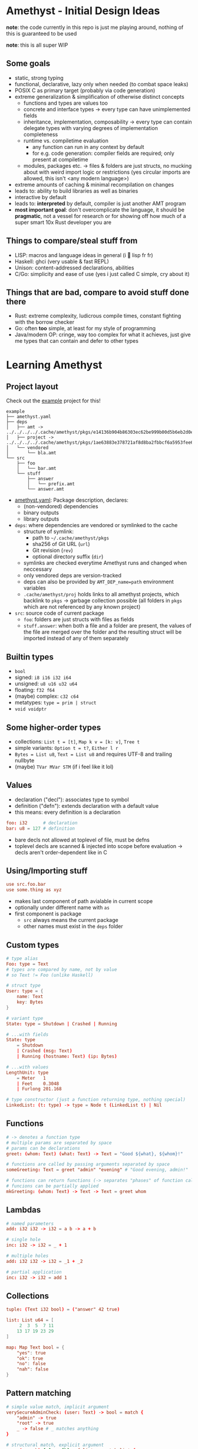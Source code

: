 * Amethyst - Initial Design Ideas
*note*: the code currently in this repo is just me playing around,
nothing of this is guaranteed to be used

*note*: this is all super WIP

** Some goals
- static, strong typing
- functional, declarative, lazy only when needed (to combat space leaks)
- POSIX C as primary target (probably via code generation)
- extreme generalization & simplification of otherwise distinct concepts
  - functions and types are values too
  - concrete and interface types → every type can have unimplemented fields
  - inheritance, implementation, composability → every type can contain
    delegate types with varying degrees of implementation completeness
  - runtime vs. compiletime evaluation
    - any function can run in any context by default
    - for e.g. code generation: compiler fields are required; only present at compiletime
  - modules, packages etc. → files & folders are just structs,
    no mucking about with weird import logic or restrictions
    (yes circular imports are allowed, this isn't <any modern language>)
- extreme amounts of caching & minimal recompilation on changes
- leads to: ability to build libraries as well as binaries
- interactive by default
- leads to: *interpreted* by default, compiler is just another AMT program
- *most important goal*: don't overcomplicate the language,
  it should be *pragmatic*, not a vessel for research
  or for showing off how much of a super smart 10x Rust developer you are

** Things to compare/steal stuff from
- LISP: macros and language ideas in general (i 💜 lisp fr fr)
- Haskell: ghci (very usable & fast REPL)
- Unison: content-addressed declarations, abilities
- C/Go: simplicity and ease of use (yes i just called C simple, cry about it)

** Things that are *bad*, compare to *avoid* stuff done there
- Rust: extreme complexity, ludicrous compile times, constant fighting with the borrow checker
- Go: often *too* simple, at least for my style of programming
- Java/modern OP: cringe, way too complex for what it achieves,
  just give me types that can contain and defer to other types

* Learning Amethyst
** Project layout
Check out the [[file:example/][example]] project for this!
#+begin_src text
  example
  ├── amethyst.yaml
  ├── deps
  │   ├── amt -> ../../../../.cache/amethyst/pkgs/e14136b904b86303ec62be999b00d5b6eb2d0ec5d738e9aa7f8bb6ba62f84185/v0.4.2/stdlib
  │   ├── project -> ../../../../.cache/amethyst/pkgs/1ae63883e378721af8d8ba2fbbcf6a5953fee6b12b2befb2a11fc23fcf1cfc54/dcf88590bfca09bbae1d5f566b56597f61e8696c
  │   └── vendored
  │       └── bla.amt
  └── src
      ├── foo
      │   └── bar.amt
      └── stuff
          ├── answer
          │   └── prefix.amt
          └── answer.amt
#+end_src

- [[file:example/amethyst.yaml][amethyst.yaml]]: Package description, declares:
  - (non-vendored) dependencies
  - binary outputs
  - library outputs
- ~deps~: where dependencies are vendored or symlinked to the cache
  - structure of symlink:
    - path to =~/.cache/amethyst/pkgs=
    - sha256 of Git URL (~url~)
    - Git revision (~rev~)
    - optional directory suffix (~dir~)
  - symlinks are checked everytime Amethyst runs and changed when neccessary
  - only vendored deps are version-tracked
  - deps can also be provided by ~AMT_DEP_name=path~ environment variables
  - ~.cache/amethyst/proj~ holds links to all amethyst projects,
    which backlink to ~pkgs~ -> garbage collection possible
    (all folders in ~pkgs~ which are not referenced by any known project)
- ~src~: source code of current package
  - ~foo~: folders are just structs with files as fields
  - ~stuff.answer~: when both a file and a folder are present,
    the values of the file are merged over the folder
    and the resulting struct will be imported instead of any of them separately

** Builtin types
- ~bool~
- signed: ~i8 i16 i32 i64~
- unsigned: ~u8 u16 u32 u64~
- floating: ~f32 f64~
- (maybe) complex: ~c32 c64~
- metatypes: ~type = prim | struct~
- ~void voidptr~

** Some higher-order types
- collections: ~List t = [t]~, ~Map k v = [k: v]~, ~Tree t~
- simple variants: ~Option t = t?~, ~Either l r~
- ~Bytes = List u8~, ~Text = List u8~ and requires UTF-8 and trailing nullbyte
- (maybe) ~TVar MVar STM~ (if i feel like it lol)

** Values
- declaration ("decl"): associates type to symbol
- definition  ("defn"): extends declaration with a default value
- this means: every definition is a declaration
#+begin_src conf
  foo: i32      # declaration
  bar: u8 = 127 # definition
#+end_src
- bare decls not allowed at toplevel of file, must be defns
- toplevel decls are scanned & injected into scope before evaluation
  -> decls aren't order-dependent like in C

** Using/Importing stuff
#+begin_src conf
  use src.foo.bar
  use some.thing as xyz
#+end_src
- makes last component of path avialable in current scope
- optionally under different name with ~as~
- first component is package
  - ~src~ always means the current package
  - other names must exist in the ~deps~ folder

** Custom types
#+begin_src conf
  # type alias
  Foo: type = Text
  # types are compared by name, not by value
  # so Text != Foo (unlike Haskell)

  # struct type
  User: type = {
      name: Text
      key: Bytes
  }

  # variant type
  State: type = Shutdown | Crashed | Running

  # ...with fields
  State: type
      = Shutdown
      | Crashed (msg: Text)
      | Running (hostname: Text) (ip: Bytes)

  # ...with values
  LengthUnit: type
      = Meter   1
      | Feet    0.3048
      | Furlong 201.168

  # type constructor (just a function returning type, nothing special)
  LinkedList: (t: type) -> type = Node t (LinkedList t) | Nil
#+end_src

** Functions
#+begin_src conf
  # -> denotes a function type
  # multiple params are separated by space
  # params can be declarations
  greet: (whom: Text) (what: Text) -> Text = "Good ${what}, ${whom}!"

  # functions are called by passing arguments separated by space
  someGreeting: Text = greet "admin" "evening" # "Good evening, admin!"

  # functions can return functions (-> separates "phases" of function calls)
  # funcions can be partially applied
  mkGreeting: (whom: Text) -> Text -> Text = greet whom
#+end_src

** Lambdas
#+begin_src conf
  # named parameters
  add: i32 i32 -> i32 = a b -> a + b

  # single hole
  inc: i32 -> i32 = _ + 1

  # multiple holes
  add: i32 i32 -> i32 = _1 + _2

  # partial application
  inc: i32 -> i32 = add 1
#+end_src

** Collections
#+begin_src conf
  tuple: (Text i32 bool) = ("answer" 42 true)

  list: List u64 = [
       2  3  5  7 11
      13 17 19 23 29
  ]

  map: Map Text bool = {
      "yes": true
      "ok": true
      "no": false
      "nah": false
  }
#+end_src

** Pattern matching
#+begin_src conf
  # simple value match, implicit argument
  verySecureAdminCheck: (user: Text) -> bool = match {
      "admin" -> true
      "root" -> true
      _ -> false # _ matches anything
  }

  # structural match, explicit argument
  map: (a -> b) [a] -> [b] = f list -> match list {
      Nil -> Nil
      Node a rest -> Node (f a) (map f rest)
  }
#+end_src

* When will this be implemented?
soon(TM)
